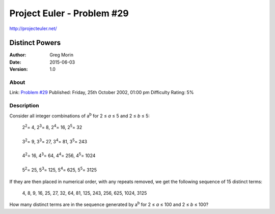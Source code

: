 ===========================
Project Euler - Problem #29
===========================

`<http://projecteuler.net/>`_

~~~~~~~~~~~~~~~
Distinct Powers
~~~~~~~~~~~~~~~

:Author: Greg Morin
:Date: 2015-06-03
:Version: 1.0

About
-----

Link: `Problem #29 <http://projecteuler.net/problem=29>`_
Published: Friday, 25th October 2002, 01:00 pm
Difficulty Rating: 5%

Description
-----------
Consider all integer combinations of |ab| for 2 ≤ *a* ≤ 5 and 2 ≤ *b* ≤ 5:

    | 2\ :sup:`2`\ = 4, 2\ :sup:`3`\ = 8, 2\ :sup:`4`\ = 16, 2\ :sup:`5`\ = 32
    |
    | 3\ :sup:`2`\ = 9, 3\ :sup:`3`\ = 27, 3\ :sup:`4`\ = 81, 3\ :sup:`5`\ = 243
    |
    | 4\ :sup:`2`\ = 16, 4\ :sup:`3`\ = 64, 4\ :sup:`4`\ = 256, 4\ :sup:`5`\ = 1024
    |
    | 5\ :sup:`2`\ = 25, 5\ :sup:`3`\ = 125, 5\ :sup:`4`\ = 625, 5\ :sup:`5`\ = 3125

If they are then placed in numerical order, with any repeats removed, we get the following sequence of 15 distinct terms:

    4, 8, 9, 16, 25, 27, 32, 64, 81, 125, 243, 256, 625, 1024, 3125

How many distinct terms are in the sequence generated by |ab| for 2 ≤ *a* ≤ 100 and 2 ≤ *b* ≤ 100?

.. |ab| replace:: a\ :sup:`b`

